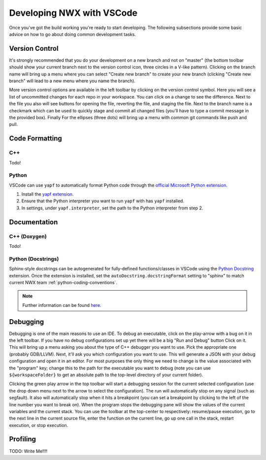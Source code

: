 .. Copyright 2025 NWChemEx-Project
..
.. Licensed under the Apache License, Version 2.0 (the "License");
.. you may not use this file except in compliance with the License.
.. You may obtain a copy of the License at
..
.. http://www.apache.org/licenses/LICENSE-2.0
..
.. Unless required by applicable law or agreed to in writing, software
.. distributed under the License is distributed on an "AS IS" BASIS,
.. WITHOUT WARRANTIES OR CONDITIONS OF ANY KIND, either express or implied.
.. See the License for the specific language governing permissions and
.. limitations under the License.

Developing NWX with VSCode
==========================

Once you've got the build working you're ready to start developing. The
following subsections provide some basic advice on how to go about doing
common development tasks.

Version Control
---------------

It's strongly recommended that you do your development on a new branch and not
on "master" (the bottom toolbar should show your current branch next to the
version control icon, three circles in a V-like pattern). Clicking on the branch
name will bring up a menu where you can select "Create new branch" to create
your new branch (clicking "Create new branch" will lead to a new menu where you
name the branch).

More version control options are available in the left toolbar by clicking on
the version control symbol. Here you will see a list of uncommitted changes for
each repo in your workspace. You can click on a change to see the difference.
Next to the file you also will see buttons for opening the file, reverting the
file, and staging the file. Next to the branch name is a checkmark which can be
used to quickly stage and commit all changed files (you'll have to type a
commit message in the provided box). Finally For the ellipses (three dots) will
bring up a menu with common git commands like push and pull.

Code Formatting
---------------

C++
^^^

Todo!

.. _vscode-python-yapf:

Python
^^^^^^

VSCode can use ``yapf`` to automatically format Python code through the
`official Microsoft Python extension <https://marketplace.visualstudio.com/
items?itemName=ms-python.python>`__.

1. Install the `yapf extension <https://marketplace.visualstudio.com/
   items?itemName=eeyore.yapf>`__.

2. Ensure that the Python interpreter you want to run ``yapf`` with has
   ``yapf`` installed.

3. In settings, under ``yapf.interpreter``, set the path to the Python
   interpreter from step 2.

Documentation
-------------

C++ (Doxygen)
^^^^^^^^^^^^^

Todo!

.. _vscode-docstring-gen:

Python (Docstrings)
^^^^^^^^^^^^^^^^^^^

Sphinx-style docstrings can be autogenerated for fully-defined functions/classes
in VSCode using the `Python Docstring <https://marketplace.visualstudio.com/
items?itemName=njpwerner.autodocstring>`__ extension. Once the extension is
installed, set the ``autoDocstring.docstringFormat`` setting to "sphinx" to
match current NWX team :ref:`python-coding-conventions`.

.. note::

   Further information can be found `here <https://sphinx-rtd-tutorial.
   readthedocs.io/en/latest/docstrings.html#docstrings-in-vs-code>`__.

Debugging
---------

Debugging is one of the main reasons to use an IDE. To debug an executable,
click on the play-arrow with a bug on it in the left toolbar. If you have no
debug configurations set up yet there will be a big "Run and Debug" button
Click on it. This will bring up a menu asking you about the type of C++ debugger
you want to use. Pick the appropriate one (probably GDB/LLVM). Next, it'll ask
you which configuration you want to use. This will generate a JSON with your
debug configuration and open it in an editor. For most purposes the only thing
we need to change is the value associated with the "program" key; change this to
the path for the executable you want to debug (note you can use
``${workspaceFolder}`` to get an absolute path to the top-level directory of
your current folder).

Clicking the green play arrow in the top toolbar will start a debugging session
for the current selected configuration (use the drop down menu next to the
arrow to select the configuration). The run will automatically stop on any
signal (such as segfault). It also will automatically stop when it hits a
breakpoint (you can set a breakpoint by clicking to the left of the line number
you want to break on). When the program stops the debugging pane will show the
values of the current variables and the current stack. You can use the toolbar
at the top-center to respectively: resume/pause execution, go to the next line
in the current source file, enter the function on the current line, go up one
call in the stack, restart execution, or stop execution.

Profiling
---------

TODO: Write Me!!!!

